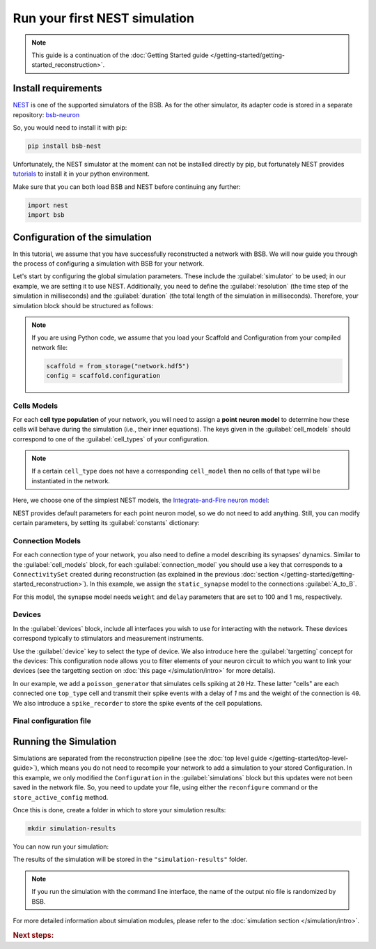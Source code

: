 .. _simulation-guide:

##############################
Run your first NEST simulation
##############################

.. note::

    This guide is a continuation of the
    :doc:`Getting Started guide </getting-started/getting-started_reconstruction>`.

Install requirements
====================

`NEST <https://nest-simulator.readthedocs.io/en/stable/>`_ is one of the supported
simulators of the BSB.
As for the other simulator, its adapter code is stored in a separate repository:
`bsb-neuron <https://github.com/dbbs-lab/bsb-nest>`_

So, you would need to install it with pip:

.. code-block:: bash

    pip install bsb-nest

Unfortunately, the NEST simulator at the moment can not be installed directly by pip, but
fortunately NEST provides
`tutorials <https://nest-simulator.readthedocs.io/en/stable/installation/index.html>`_
to install it in your python environment.

Make sure that you can both load BSB and NEST before continuing any further:

.. code-block:: python

    import nest
    import bsb

Configuration of the simulation
===============================

In this tutorial, we assume that you have successfully reconstructed a network with BSB.
We will now guide you through the process of configuring a simulation with BSB for your network.

Let's start by configuring the global simulation parameters.
These include the :guilabel:`simulator` to be used; in our example, we are setting it to
use NEST.
Additionally, you need to define the :guilabel:`resolution` (the time step of the simulation in milliseconds)
and the :guilabel:`duration` (the total length of the simulation in milliseconds).
Therefore, your simulation block should be structured as follows:

.. tab-set-code::

    .. code-block:: json

        "simulations": {
            "basal_activity": {
              "simulator": "nest",
              "resolution": 0.1,
              "duration": 5000,
              "cell_models": {
              },
              "connection_models": {
              },
              "devices":{
              }
        }

    .. code-block:: python

        config.simulations.add("basal_activity",
          simulator="nest",
          resolution=0.1,
          duration=5000,
          cell_models={},
          connection_models={},
          devices={}
        )

.. note::

    If you are using Python code, we assume that you load your Scaffold and Configuration
    from your compiled network file:

    .. code-block:: python

        scaffold = from_storage("network.hdf5")
        config = scaffold.configuration

Cells Models
------------
For each **cell type population** of your network, you will need to assign a **point neuron model** to
determine how these cells will behave during the simulation (i.e., their inner equations).
The keys given in the :guilabel:`cell_models` should correspond to one of the :guilabel:`cell_types` of your
configuration.

.. note::

    If a certain ``cell_type`` does not have a corresponding ``cell_model`` then no cells of that type will be
    instantiated in the network.

Here, we choose one of the simplest NEST models, the
`Integrate-and-Fire neuron model <https://nest-simulator.readthedocs.io/en/v3.8/models/iaf_cond_alpha.html>`_:

.. tab-set-code::

    .. code-block:: json

         "cell_models": {
            "base_type": {
              "model": "iaf_cond_alpha"
            },
            "top_type": {
              "model": "iaf_cond_alpha"
            }
          },

    .. code-block:: python

        config.simulations["basal_activity"].cell_models=dict(
          base_type={"model":"iaf_cond_alpha"},
          top_type={"model":"iaf_cond_alpha"}
        )

NEST provides default parameters for each point neuron model, so we do not need to add anything.
Still, you can modify certain parameters, by setting its :guilabel:`constants` dictionary:

.. tab-set-code::

    .. code-block:: json

      "cell_models": {
        "base_type": {
          "model": "iaf_cond_alpha",
          "constants": {
            "t_ref": 1.5,
            "V_m": -62.0
          }
        },

    .. code-block:: python

        config.simulations["basal_activity"].cell_models=dict(
          base_type={"model":"iaf_cond_alpha", dict(t_ref=1.5, V_m=-62.0)},
        )


Connection Models
-----------------

For each connection type of your network, you also need to define a model describing its synapses' dynamics.
Similar to the :guilabel:`cell_models` block, for each :guilabel:`connection_model` you should use a key
that corresponds to a ``ConnectivitySet`` created during reconstruction (as explained in the previous
:doc:`section </getting-started/getting-started_reconstruction>`).
In this example, we assign the ``static_synapse`` model to the connections :guilabel:`A_to_B`.

.. tab-set-code::

    .. code-block:: json

      "connection_models": {
        "A_to_B": {
            "synapse": {
              "model": "static_synapse",
              "weight": 100,
              "delay": 1
            }
        }
      },

    .. code-block:: python

        config.simulations["basal_activity"].connection_models=dict(
          A_to_B=dict(
            synapse=dict(
              model="static_synapse",
              weight=100,
              delay=1
            )
          )
        )

For this model, the synapse model needs ``weight`` and ``delay`` parameters that are set to 100 and 1 ms,
respectively.

Devices
-------

In the :guilabel:`devices` block, include all interfaces you wish to use for interacting with the network.
These devices correspond typically to stimulators and measurement instruments.

Use the :guilabel:`device` key to select the type of device.
We also introduce here the :guilabel:`targetting` concept for the devices: This configuration node allows you to
filter elements of your neuron circuit to which you want to link your devices (see the targetting section on
:doc:`this page </simulation/intro>` for more details).

.. tab-set-code::

    .. code-block:: json

            "devices": {
                    "background_noise": {
                      "device": "poisson_generator",
                      "rate": 20,
                      "targetting": {
                        "strategy": "cell_model",
                        "cell_models": ["base_type"]
                      },
                      "weight": 40,
                      "delay": 1
                    },
                    "base_layer_record": {
                      "device": "spike_recorder",
                      "delay": 0.1,
                      "targetting": {
                        "strategy": "cell_model",
                        "cell_models": ["base_type"]
                      }
                    },
                    "top_layer_record": {
                      "device": "spike_recorder",
                      "delay": 0.1,
                      "targetting": {
                        "strategy": "cell_model",
                        "cell_models": ["top_type"]
                      }
                    }
            }

    .. code-block:: python

            config.simulations["basal_activity"].devices=dict(
              general_noise=dict(
                      device= "poisson_generator",
                      rate= 20,
                      targetting= {
                        "strategy": "cell_model",
                        "cell_models": ["base_type"]
                      },
                      weight= 40,
                      delay= 1
              ),
              base_layer_record=dict(
                      device= "spike_recorder",
                      delay= 0.1,
                      targetting= {
                        "strategy": "cell_model",
                        "cell_models": ["base_type"]
                      }
              ),
              top_layer_record=dict(
                      device= "spike_recorder",
                      delay= 0.1,
                      targetting= {
                        "strategy": "cell_model",
                        "cell_models": ["top_type"]
                      }
              )
            )

In our example, we add a ``poisson_generator`` that simulates cells spiking at ``20`` Hz.
These latter "cells" are each connected one ``top_type`` cell and transmit their spike events with a delay
of `1` ms and the weight of the connection is ``40``.
We also introduce a ``spike_recorder`` to store the spike events of the cell populations.

Final configuration file
------------------------

.. tab-set-code::

  .. literalinclude:: ../configs/guide-nest.yaml
    :language: yaml

  .. literalinclude:: ../configs/guide-nest.json
    :language: json

  .. literalinclude:: /../examples/tutorials/nest-simulation.py
    :language: python
    :lines: 1-44


Running the Simulation
======================

Simulations are separated from the reconstruction pipeline (see the
:doc:`top level guide </getting-started/top-level-guide>`),
which means you do not need to recompile your network to add a simulation to your stored Configuration.
In this example, we only modified the ``Configuration`` in the :guilabel:`simulations` block but this updates were
not been saved in the network file.
So, you need to update your file, using either the ``reconfigure`` command or the ``store_active_config`` method.

.. tab-set-code::

  .. code-block:: bash

    bsb reconfigure network.hdf5 network_configuration.json

  .. code-block:: python

    storage = scaffold.storage
    storage.store_active_config(config)

Once this is done, create a folder in which to store your simulation results:

.. code-block:: bash

    mkdir simulation-results

You can now run your simulation:

.. tab-set-code::

  .. code-block:: bash

    bsb simulate my_network.hdf5 basal_activity -o simulation-results

  .. code-block:: python

        from bsb import from_storage

        scaffold = from_storage("my_network.hdf5")
        result = scaffold.run_simulation("basal_activity")
        result.write("simulation-results/basal_activity.nio", "ow")

The results of the simulation will be stored in the ``"simulation-results"`` folder.

.. note::
    If you run the simulation with the command line interface, the name of the output nio file is randomized by BSB.

For more detailed information about simulation modules,
please refer to the :doc:`simulation section </simulation/intro>`.

.. rubric:: Next steps:

.. grid:: 1 1 1 2
    :gutter: 1


    .. grid-item-card:: :octicon:`fold-up;1em;sd-text-warning` Analyze your Results
        :link: guide_analyze_results
        :link-type: ref

        How to extract your data.

    .. grid-item-card:: :octicon:`tools;1em;sd-text-warning` Make custom components
       :link: guide_components
       :link-type: ref

       Learn how to write your own components to e.g. place or connect cells.

    .. grid-item-card:: :octicon:`gear;1em;sd-text-warning` Learn about components
       :link: main-components
       :link-type: ref

       Explore more about the main components.

    .. grid-item-card:: :octicon:`device-camera-video;1em;sd-text-warning` Examples
        :link: examples
        :link-type: ref

        Explore more advanced examples
